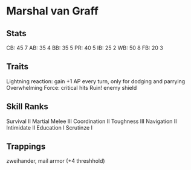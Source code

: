 * Marshal van Graff
** Stats
CB: 45 7
AB: 35 4
BB: 35 5
PR: 40 5
IB: 25 2
WB: 50 8
FB: 20 3

** Traits
Lightning reaction: gain +1 AP every turn, only for dodging and parrying
Overwhelming Force: critical hits Ruin! enemy shield
** Skill Ranks
Survival II
Martial Melee III
Coordination II
Toughness III
Navigation II
Intimidate II
Education I
Scrutinze I
** Trappings
zweihander, mail armor (+4 threshhold)
